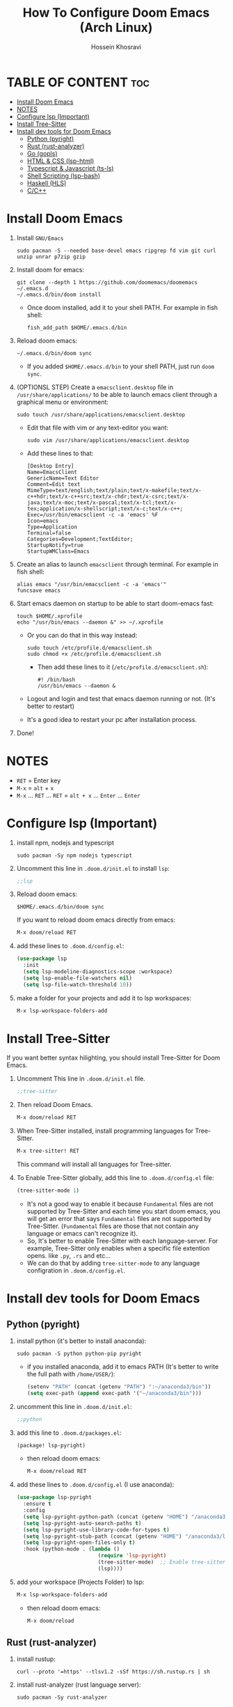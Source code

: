 #+title: How To Configure Doom Emacs (Arch Linux)
#+AUTHOR: Hossein Khosravi
#+auto_tangle: nil

* TABLE OF CONTENT :toc:
- [[#install-doom-emacs][Install Doom Emacs]]
- [[#notes][NOTES]]
- [[#configure-lsp-important][Configure lsp (Important)]]
- [[#install-tree-sitter][Install Tree-Sitter]]
- [[#install-dev-tools-for-doom-emacs][Install dev tools for Doom Emacs]]
  - [[#python-pyright][Python (pyright)]]
  - [[#rust-rust-analyzer][Rust (rust-analyzer)]]
  - [[#go-gopls][Go (gopls)]]
  - [[#html--css-lsp-htmlcss][HTML & CSS (lsp-html\css)]]
  - [[#typescript--javascript-ts-ls][Typescript & Javascript (ts-ls)]]
  - [[#shell-scripting-lsp-bash][Shell Scripting (lsp-bash)]]
  - [[#haskell-hls][Haskell (HLS)]]
  - [[#cc][C/C++]]

* Install Doom Emacs
1. Install ~GNU/Emacs~
   #+begin_src shell
sudo pacman -S --needed base-devel emacs ripgrep fd vim git curl unzip unrar p7zip gzip
   #+end_src

2. Install doom for emacs:
   #+begin_src shell
git clone --depth 1 https://github.com/doomemacs/doomemacs ~/.emacs.d
~/.emacs.d/bin/doom install
   #+end_src

   + Once doom installed, add it to your shell PATH. For example in fish shell:
     #+begin_src shell
fish_add_path $HOME/.emacs.d/bin
     #+end_src

3. Reload doom emacs:
   #+begin_src shell
~/.emacs.d/bin/doom sync
   #+end_src
   + If you added ~$HOME/.emacs.d/bin~ to your shell PATH, just run ~doom sync~.

4. (OPTIONSL STEP) Create a ~emacsclient.desktop~ file in ~/usr/share/applications/~ to be able to launch emacs client through a graphical menu or environment:
   #+begin_src shell
sudo touch /usr/share/applications/emacsclient.desktop
   #+end_src

   + Edit that file with vim or any text-editor you want:
     #+begin_src shell
sudo vim /usr/share/applications/emacsclient.desktop
     #+end_src

   + Add these lines to that:
     #+begin_src shell
[Desktop Entry]
Name=EmacsClient
GenericName=Text Editor
Comment=Edit text
MimeType=text/english;text/plain;text/x-makefile;text/x-c++hdr;text/x-c++src;text/x-chdr;text/x-csrc;text/x-java;text/x-moc;text/x-pascal;text/x-tcl;text/x-tex;application/x-shellscript;text/x-c;text/x-c++;
Exec=/usr/bin/emacsclient -c -a 'emacs' %F
Icon=emacs
Type=Application
Terminal=false
Categories=Development;TextEditor;
StartupNotify=true
StartupWMClass=Emacs
     #+end_src

5. Create an alias to launch ~emacsclient~ through terminal. For example in fish shell:
   #+begin_src shell
alias emacs "/usr/bin/emacsclient -c -a 'emacs'"
funcsave emacs
   #+end_src

6. Start emacs daemon on startup to be able to start doom-emacs fast:
   #+begin_src shell
touch $HOME/.xprofile
echo "/usr/bin/emacs --daemon &" >> ~/.xprofile
   #+end_src

   + Or you can do that in this way instead:
     #+begin_src shell
sudo touch /etc/profile.d/emacsclient.sh
sudo chmod +x /etc/profile.d/emacsclient.sh
     #+end_src

     + Then add these lines to it (~/etc/profile.d/emacsclient.sh~):
       #+begin_src shell
#! /bin/bash
/usr/bin/emacs --daemon &
       #+end_src
   + Logout and login and test that emacs daemon running or not. (It's better to restart)
   + It's a good idea to restart your pc after installation process.

7. Done!

* NOTES
+ ~RET~ = Enter key
+ ~M-x~ = ~alt~ + ~x~
+ ~M-x~ ... ~RET~ ... ~RET~ = ~alt + x~ ... ~Enter~ ... ~Enter~

* Configure lsp (Important)
1. install npm, nodejs and typescript
   #+begin_src shell
sudo pacman -Sy npm nodejs typescript
   #+end_src

2. Uncomment this line in ~.doom.d/init.el~ to install ~lsp~:
   #+begin_src emacs-lisp
;;lsp
   #+end_src

3. Reload doom emacs:
   #+begin_src shell
$HOME/.emacs.d/bin/doom sync
   #+end_src
   If you want to reload doom emacs directly from emacs:
   #+begin_src emacs-lisp
M-x doom/reload RET
   #+end_src

4. add these lines to ~.doom.d/config.el~:
   #+begin_src emacs-lisp
(use-package lsp
  :init
  (setq lsp-modeline-diagnostics-scope :workspace)
  (setq lsp-enable-file-watchers nil)
  (setq lsp-file-watch-threshold 10))
   #+end_src

5. make a folder for your projects and add it to lsp workspaces:
   #+begin_src emacs-lisp
M-x lsp-workspace-folders-add
   #+end_src

* Install Tree-Sitter
If you want better syntax hilighting, you should install Tree-Sitter for Doom Emacs.

1. Uncomment This line in ~.doom.d/init.el~ file.
   #+begin_src emacs-lisp
;;tree-sitter
   #+end_src

2. Then reload Doom Emacs.
   #+begin_src emacs-lisp
M-x doom/reload RET
   #+end_src

3. When Tree-Sitter installed, install programming languages for Tree-Sitter.
   #+begin_src emacs-lisp
M-x tree-sitter! RET
   #+end_src
   This command will install all languages for Tree-sitter.

4. To Enable Tree-Sitter globally, add this line to ~.doom.d/config.el~ file:
   #+begin_src emacs-lisp
(tree-sitter-mode 1)
   #+end_src
   + It's not a good way to enable it because ~Fundamental~ files are not supported by Tree-Sitter and each time you start doom emacs, you will get an error that says ~Fundamental~ files are not supported by Tree-Sitter. (~Fundamental~ files are those that not contain any language or emacs can't recognize it).
   + So, It's better to enable Tree-Sitter with each language-server. For example, Tree-Sitter only enables when a specific file extention opens. like ~.py~, ~.rs~ and etc...
   + We can do that by adding ~tree-sitter-mode~ to any language configration in ~.doom.d/config.el~.

* Install dev tools for Doom Emacs
** Python (pyright)
1. install python (it's better to install anaconda):
   #+begin_src shell
sudo pacman -S python python-pip pyright
   #+end_src

   - if you installed anaconda, add it to emacs PATH (It's better to write the full path with ~/home/USER/~):
      #+begin_src emacs-lisp
(setenv "PATH" (concat (getenv "PATH") ":~/anaconda3/bin"))
(setq exec-path (append exec-path '("~/anaconda3/bin")))
      #+end_src

2. uncomment this line in ~.doom.d/init.el~:
   #+begin_src emacs-lisp
;;python
   #+end_src

3. add this line to ~.doom.d/packages.el~:
   #+begin_src emacs-lisp
(package! lsp-pyright)
   #+end_src

   + then reload doom emacs:
     #+begin_src emacs-lisp
M-x doom/reload RET
     #+end_src

4. add these lines to ~.doom.d/config.el~ (I use anaconda):
   #+begin_src emacs-lisp
(use-package lsp-pyright
  :ensure t
  :config
  (setq lsp-pyright-python-path (concat (getenv "HOME") "/anaconda3/bin"))
  (setq lsp-pyright-auto-search-paths t)
  (setq lsp-pyright-use-library-code-for-types t)
  (setq lsp-pyright-stub-path (concat (getenv "HOME") "/anaconda3/lib/python3.9/site-packages/mypy/typeshed/stubs"))
  (setq lsp-pyright-open-files-only t)
  :hook (python-mode . (lambda ()
                          (require 'lsp-pyright)
                          (tree-sitter-mode)  ;; Enable tree-sitter for python. Comment this line if you don't use it.
                          (lsp))))
   #+end_src

5. add your workspace (Projects Folder) to lsp:
   #+begin_src emacs-lisp
M-x lsp-workspace-folders-add
   #+end_src

   + then reload doom emacs:
     #+begin_src emacs-lisp
M-x doom/reload
     #+end_src

** Rust (rust-analyzer)
1. install rustup:
  #+begin_src shell
curl --proto '=https' --tlsv1.2 -sSf https://sh.rustup.rs | sh
  #+end_src

2. install rust-analyzer (rust language server):
  #+begin_src shell
sudo pacman -Sy rust-analyzer
  #+end_src

3. install rust-mode using MELPA (add these lines to packages.el in ~.doom.d/packages.el~):
  #+begin_src emacs-lisp
(package! rust-mode)
  #+end_src

4. add these lines to ~.doom.d/config.el~:
  #+begin_src emacs-lisp
;; Rust Setup
(use-package rust-mode
  :ensure t ;; Make sure rust-mode package is installed.
  :mode "//.rs//'"
  :config
  (setq lsp-rust-server 'rust-analyzer)
  :hook (rust-mode . (lambda()
                       (tree-sitter-mode) ;; Enable tree-sitter for python. Comment this line if you don't use it.
                       (lsp))))
  #+end_src

5. then reload doom emacs:
  #+begin_src shell
M-x doom/reload
  #+end_src

** Go (gopls)
1. install golang
  #+begin_src shell
sudo pacman -Sy go
  #+end_src

2. install gopls (go language server):
  #+begin_src shell
go install golang.org/x/tools/gopls@latest
  #+end_src

3. uncomment this line in ~.doom.d/init.el~:
   #+begin_src emacs-lisp
;;(go +lsp)
   #+end_src

4. Configure ~go-mode~ to use Tree-Sitter. Add these lines to ~.doom.d/config.el~:
   #+begin_src emacs-lisp
(use-package go-mode
  :ensure t
  :mode "//.go//'"
  :hook (go-mode . (lambda()
                     (tree-sitter-mode)
                     (lsp))))
   #+end_src

5. add gopls to doom emacs PATH (add these lines to ~.doom.d/config.el~):
   + It's better to write the full path with ~/home/USER/~ instead of ~~/~
     #+begin_src emacs-lisp
   (setenv "PATH" (concat (getenv "PATH") ":~/go/bin"))
   (setq exec-path (append exec-path '("~/go/bin")))
     #+end_src

6. then reload doom emacs:
   #+begin_src emacs-lisp
M-x doom/reload RET
   #+end_src

** HTML & CSS (lsp-html\css)
1. install needed packages
   #+begin_src shell
sudo pacman -S vscode-css-languageserver vscode-html-languageserver
   #+end_src

2. uncomment this line in ~.doom.d/init.el~:
   #+begin_src emacs-lisp
;;web
   #+end_src

3. install ~css-ls~ and ~html-ls~:
   #+begin_src emacs-lisp
M-x RET lsp-install-server RET css-ls RET
M-x RET lsp-install-server RET html-ls RET
   #+end_src

4. add these lines to ~.doom.d/config.el~:
   #+begin_src emacs-lisp
;; HTML
(use-package web-mode
  :ensure t
  :config
  (setq lsp-html-auto-closing-tags t)
  (setq lsp-html-format-enable t)
  (setq web-mode-enable-css-colorization t)
  :hook (web-mode . (lambda ()
                      (require 'lsp-css)
                      (require 'lsp-html)
                      (tree-sitter-mode) ;; Enable tree-sitter for python. Comment this line if you don't use it.
                      (lsp))))

;; CSS
(use-package css-mode
 :ensure t
 :mode "//.css//'"
 :hook (css-mode . (lambda ()
                    (require 'lsp-css)
                    (tree-sitter-mode) ;; Enable tree-sitter for python. Comment this line if you don't use it.
                    (lsp))))
   #+end_src

5. then reload doom emacs:
   #+begin_src emacs-lisp
M-x doom/reload
   #+end_src

** Typescript & Javascript (ts-ls)
1. install language-servers:
   #+begin_src shell
sudo pacman -S typescript nodejs typescript-language-server
   #+end_src

2. uncomment this line in ~.doom.d/init.el~:
   #+begin_src emacs-lisp
;;javascript
   #+end_src

3. install ~ts-ls~:
   #+begin_src emacs-lisp
M-x lsp-install-server RET ts-ls RET
   #+end_src

4. add these lines to ~.doom.d/config.el~:
   #+begin_src emacs-lisp
;; typescript and javascript config
(use-package typescript-mode
  :mode "//.ts//'"
  :config
  (setq typescript-indent-level 2)
  :hook (typescript-mode . (lambda ()
                             (require 'ts-ls)
                             (tree-sitter-mode) ;; Enable tree-sitter for python. Comment this line if you don't use it.
                             (lsp))))
   #+end_src

5. then reload doom emacs:
   #+begin_src emacs-lisp
M-x doom/reload
   #+end_src

*** Javascript NOTE
You should activate typescript-mode manually when you want to edit a ~.js~ file:
#+begin_src emacs-lisp
M-x typescript-mode RET
#+end_src

** Shell Scripting (lsp-bash)
1. install bash-language-server
   #+begin_src shell
sudo pacman -S bash-language-server
   #+end_src

2. install ~bash-ls~:
   #+begin_src emacs-lisp
M-x lsp-install-server RET bash-ls
   #+end_src

3. add these lines to ~.doom.d/config.el~:
   #+begin_src emacs-lisp
;; SHELL
(use-package sh-mode
  :ensure t
  :mode "//.sh//'"
  :hook (sh-mode . (lambda()
                     (require 'lsp-bash)
                     (tree-sitter-mode)
                     (lsp))))
   #+end_src

4. then reload doom emacs:
   #+begin_src emacs-lisp
M-x doom/reload
   #+end_src

** Haskell (HLS)
1. Install ghcup and HLS (Haskell-Language-Server):
   - NOTE: When it asks to install HSL, confirm it.
      #+begin_src shell
   curl --proto '=https' --tlsv1.2 -sSf https://get-ghcup.haskell.org | sh
      #+end_src

   + Add ghcup to your shell PATH. For fish shell:
      #+begin_src shell
   fish_add_path $HOME/.ghcup/bin
      #+end_src

   + Add ghcup to doom emacs PATH (It's better to write the full path with ~/home/USER/~):
      #+begin_src emacs-lisp
   (setenv "PATH" (concat (getenv "PATH") ":~/.ghcup/bin"))
   (setq exec-path (append exec-path '("~/.ghcup/bin")))
      #+end_src

2. Uncomment this line in ~.doom.d/init.el~:
   #+begin_src emacs-lisp
;;(haskell +lsp)
   #+end_src

3. Add this line to ~.doom.d/packages.el~:
   #+begin_src emacs-lisp
(package! haskell-mode)
(package! lsp-haskell)
   #+end_src

4. Add these lines to ~.doom.d/config.el~:
   #+begin_src emacs-lisp
;; Haskell
(use-package haskell-mode
 :ensure t
 :mode "//.hs//'"
 :hook (haskell-mode . (lambda ()
                    (require 'lsp-haskell)
                    (tree-sitter-mode)
                    (lsp))))
   #+end_src

5. then reload doom emacs:
   #+begin_src emacs-lisp
M-x doom/reload RET
   #+end_src

** C/C++
1. Install ~ccls~ (C/C++ language-server).
   #+begin_src shell
sudo pacman -S ccls
   #+end_src

2. Install ~ccls~ package for doom emacs. Add this line to ~.doom.d/packages.el~.
   #+begin_src emacs-lisp
(package! ccls)
   #+end_src

3. Configure doom emacs to use ~ccls~ in ~c-mode~ and ~cpp-mode~. Add these lines to ~.doom.d/config.el~.
   #+begin_src emacs-lisp

;; C
(use-package c-mode
  :ensure t
  :hook (c-mode . (lambda ()
                    (require 'ccls)
                    (setq ccls-executable "/usr/bin/env ccls")
                    (tree-sitter-mode)
                    (lsp))))

;; Cpp
(use-package cpp-mode
  :ensure t
  :hook (cpp-mode . (lambda ()
                      (require 'ccls)
                      (setq ccls-executable "/usr/bin/env ccls")
                      (tree-sitter-mode)
                      (lsp))))
   #+end_src

4. Reload doom emacs to changes take effect.
   #+begin_src emacs-lisp
M-x doom/reload RET
   #+end_src
